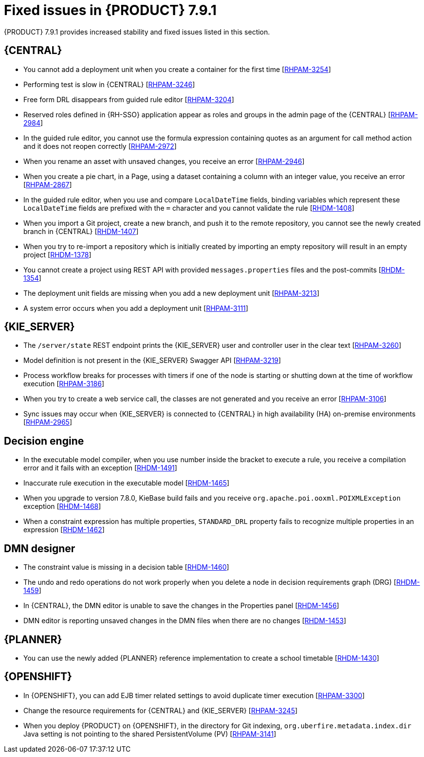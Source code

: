 [id='rn-791-fixed-issues-ref']
= Fixed issues in {PRODUCT} 7.9.1

{PRODUCT} 7.9.1 provides increased stability and fixed issues listed in this section.

== {CENTRAL}

* You cannot add a deployment unit when you create a container for the first time [https://issues.redhat.com/browse/RHPAM-3254[RHPAM-3254]]
* Performing test is slow in {CENTRAL} [https://issues.redhat.com/browse/RHPAM-3246[RHPAM-3246]]
* Free form DRL disappears from guided rule editor [https://issues.redhat.com/browse/RHPAM-3204[RHPAM-3204]]
* Reserved roles defined in {RH-SSO} application appear as roles and groups in the admin page of the {CENTRAL} [https://issues.redhat.com/browse/RHPAM-2984[RHPAM-2984]]
* In the guided rule editor, you cannot use the formula expression containing quotes as an argument for call method action and it does not reopen correctly [https://issues.redhat.com/browse/RHPAM-2972[RHPAM-2972]]
* When you rename an asset with unsaved changes, you receive an error [https://issues.redhat.com/browse/RHPAM-2946[RHPAM-2946]]
* When you create a pie chart, in a Page, using a dataset containing a column with an integer value, you receive an error [https://issues.redhat.com/browse/RHPAM-2867[RHPAM-2867]]
* In the guided rule editor, when you use and compare `LocalDateTime` fields, binding variables which represent these `LocalDateTime` fields are prefixed with the `=` character and you cannot validate the rule [https://issues.redhat.com/browse/RHDM-1408[RHDM-1408]]
* When you import a Git project, create a new branch, and push it to the remote repository, you cannot see the newly created branch in {CENTRAL} [https://issues.redhat.com/browse/RHDM-1407[RHDM-1407]]
* When you try to re-import a repository which is initially created by importing an empty repository will result in an empty project [https://issues.redhat.com/browse/RHDM-1378[RHDM-1378]]
* You cannot create a project using REST API with provided `messages.properties` files and the post-commits [https://issues.redhat.com/browse/RHDM-1354[RHDM-1354]]
* The deployment unit fields are missing when you add a new deployment unit [https://issues.redhat.com/browse/RHPAM-3213[RHPAM-3213]]
* A system error occurs when you add a deployment unit [https://issues.redhat.com/browse/RHPAM-3111[RHPAM-3111]]

ifdef::PAM[]

* Unable to navigate from child process instance to parent process instance [https://issues.redhat.com/browse/RHPAM-3227[RHPAM-3227]]

endif::[]

== {KIE_SERVER}

* The `/server/state` REST endpoint prints the {KIE_SERVER} user and controller user in the clear text [https://issues.redhat.com/browse/RHPAM-3260[RHPAM-3260]]
* Model definition is not present in the {KIE_SERVER} Swagger API [https://issues.redhat.com/browse/RHPAM-3219[RHPAM-3219]]
* Process workflow breaks for processes with timers if one of the node is starting or shutting down at the time of workflow execution [https://issues.redhat.com/browse/RHPAM-3186[RHPAM-3186]]
* When you try to create a web service call, the classes are not generated and you receive an error [https://issues.redhat.com/browse/RHPAM-3106[RHPAM-3106]]
* Sync issues may occur when {KIE_SERVER} is connected to {CENTRAL} in high availability (HA) on-premise environments [https://issues.redhat.com/browse/RHPAM-2965[RHPAM-2965]]

ifdef::PAM[]

== Process engine

* When the SLA on user task is executed, you receive `No session found for context` error [https://issues.redhat.com/browse/RHPAM-3233[RHPAM-3233]]
* You can provide an API method to signal process instance with correlationKey [https://issues.redhat.com/browse/RHPAM-3269[RHPAM-3269]]
* When a task in event sub-process is marked with `Is Async` and set as `true`, you cannot abort the nested process instances [https://issues.redhat.com/browse/RHPAM-3261[RHPAM-3261]]
* When you skip a task in `afterTaskAddedEvent` method of `TaskLifeCycleEventListener`, you receive an `IllegalArgumentException` exception [https://issues.redhat.com/browse/RHPAM-3247[RHPAM-3247]]

== Process designer

* Human task reassignment fails and you receive an unexpected error during processing [https://issues.redhat.com/browse/RHPAM-3244[RHPAM-3244]]
* The *Case Modeler (Tech Preview)* asset type is now removed [https://issues.redhat.com/browse/RHPAM-3229[RHPAM-3229]]

endif::[]

== Decision engine

* In the executable model compiler, when you use number inside the bracket to execute a rule, you receive a compilation error and it fails with an exception [https://issues.redhat.com/browse/RHDM-1491[RHDM-1491]]
* Inaccurate rule execution in the executable model [https://issues.redhat.com/browse/RHDM-1465[RHDM-1465]]
* When you upgrade to version 7.8.0, KieBase build fails and you receive `org.apache.poi.ooxml.POIXMLException` exception [https://issues.redhat.com/browse/RHDM-1468[RHDM-1468]]
* When a constraint expression has multiple properties, `STANDARD_DRL` property fails to recognize multiple properties in an expression [https://issues.redhat.com/browse/RHDM-1462[RHDM-1462]]

== DMN designer

* The constraint value is missing in a decision table [https://issues.redhat.com/browse/RHDM-1460[RHDM-1460]]
* The undo and redo operations do not work properly when you delete a node in decision requirements graph (DRG) [https://issues.redhat.com/browse/RHDM-1459[RHDM-1459]]
* In {CENTRAL}, the DMN editor is unable to save the changes in the Properties panel [https://issues.redhat.com/browse/RHDM-1456[RHDM-1456]]
* DMN editor is reporting unsaved changes in the DMN files when there are no changes [https://issues.redhat.com/browse/RHDM-1453[RHDM-1453]]

== {PLANNER}

* You can use the newly added {PLANNER} reference implementation to create a school timetable [https://issues.redhat.com/browse/RHDM-1430[RHDM-1430]]

== {OPENSHIFT}

* In {OPENSHIFT}, you can add EJB timer related settings to avoid duplicate timer execution [https://issues.redhat.com/browse/RHPAM-3300[RHPAM-3300]]
* Change the resource requirements for {CENTRAL} and {KIE_SERVER} [https://issues.redhat.com/browse/RHPAM-3245[RHPAM-3245]]
* When you deploy {PRODUCT} on {OPENSHIFT}, in the directory for Git indexing, `org.uberfire.metadata.index.dir` Java setting is not pointing to the shared PersistentVolume (PV) [https://issues.redhat.com/browse/RHPAM-3141[RHPAM-3141]]
